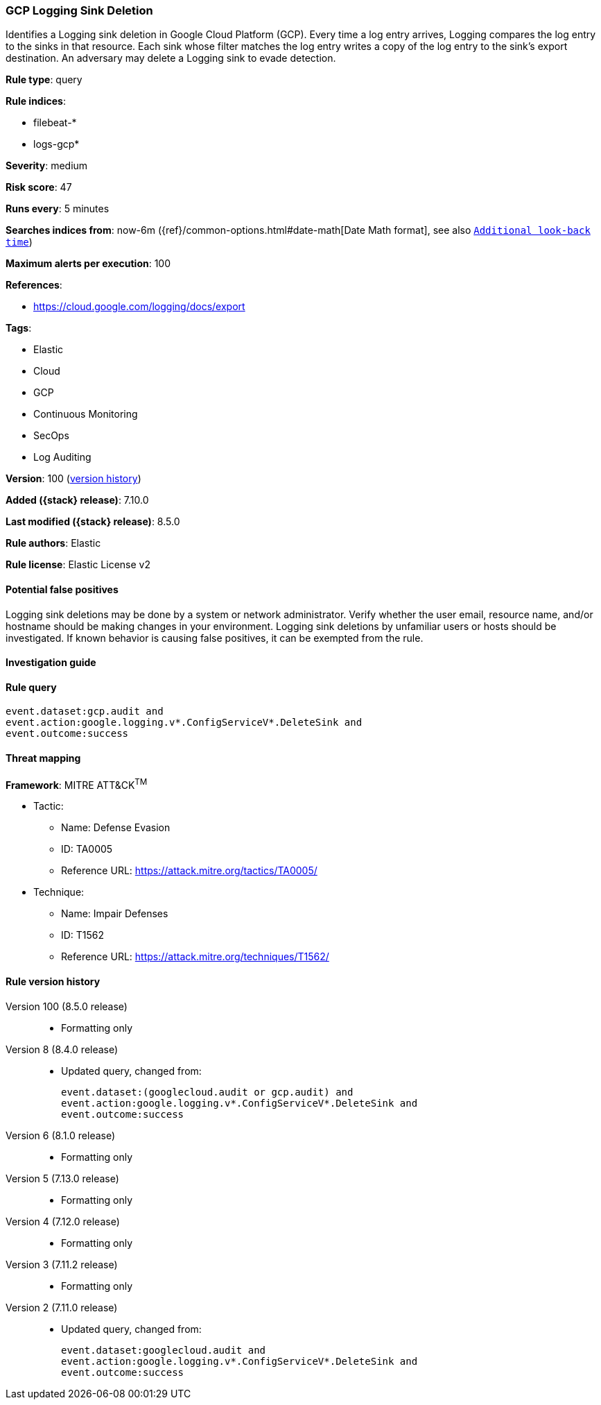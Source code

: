 [[gcp-logging-sink-deletion]]
=== GCP Logging Sink Deletion

Identifies a Logging sink deletion in Google Cloud Platform (GCP). Every time a log entry arrives, Logging compares the log entry to the sinks in that resource. Each sink whose filter matches the log entry writes a copy of the log entry to the sink's export destination. An adversary may delete a Logging sink to evade detection.

*Rule type*: query

*Rule indices*:

* filebeat-*
* logs-gcp*

*Severity*: medium

*Risk score*: 47

*Runs every*: 5 minutes

*Searches indices from*: now-6m ({ref}/common-options.html#date-math[Date Math format], see also <<rule-schedule, `Additional look-back time`>>)

*Maximum alerts per execution*: 100

*References*:

* https://cloud.google.com/logging/docs/export

*Tags*:

* Elastic
* Cloud
* GCP
* Continuous Monitoring
* SecOps
* Log Auditing

*Version*: 100 (<<gcp-logging-sink-deletion-history, version history>>)

*Added ({stack} release)*: 7.10.0

*Last modified ({stack} release)*: 8.5.0

*Rule authors*: Elastic

*Rule license*: Elastic License v2

==== Potential false positives

Logging sink deletions may be done by a system or network administrator. Verify whether the user email, resource name, and/or hostname should be making changes in your environment. Logging sink deletions by unfamiliar users or hosts should be investigated. If known behavior is causing false positives, it can be exempted from the rule.

==== Investigation guide


[source,markdown]
----------------------------------

----------------------------------


==== Rule query


[source,js]
----------------------------------
event.dataset:gcp.audit and
event.action:google.logging.v*.ConfigServiceV*.DeleteSink and
event.outcome:success
----------------------------------

==== Threat mapping

*Framework*: MITRE ATT&CK^TM^

* Tactic:
** Name: Defense Evasion
** ID: TA0005
** Reference URL: https://attack.mitre.org/tactics/TA0005/
* Technique:
** Name: Impair Defenses
** ID: T1562
** Reference URL: https://attack.mitre.org/techniques/T1562/

[[gcp-logging-sink-deletion-history]]
==== Rule version history

Version 100 (8.5.0 release)::
* Formatting only

Version 8 (8.4.0 release)::
* Updated query, changed from:
+
[source, js]
----------------------------------
event.dataset:(googlecloud.audit or gcp.audit) and
event.action:google.logging.v*.ConfigServiceV*.DeleteSink and
event.outcome:success
----------------------------------

Version 6 (8.1.0 release)::
* Formatting only

Version 5 (7.13.0 release)::
* Formatting only

Version 4 (7.12.0 release)::
* Formatting only

Version 3 (7.11.2 release)::
* Formatting only

Version 2 (7.11.0 release)::
* Updated query, changed from:
+
[source, js]
----------------------------------
event.dataset:googlecloud.audit and
event.action:google.logging.v*.ConfigServiceV*.DeleteSink and
event.outcome:success
----------------------------------

